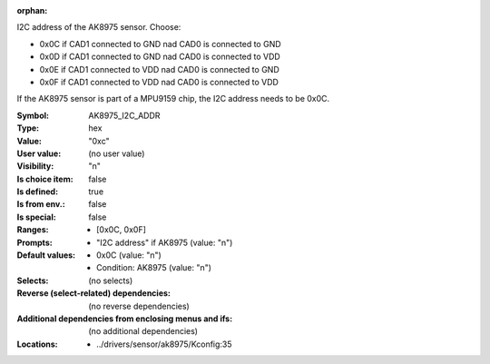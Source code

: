 :orphan:

.. title:: AK8975_I2C_ADDR

.. option:: CONFIG_AK8975_I2C_ADDR:
.. _CONFIG_AK8975_I2C_ADDR:

I2C address of the AK8975 sensor. Choose:

- 0x0C if CAD1 connected to GND nad CAD0 is connected to GND
- 0x0D if CAD1 connected to GND nad CAD0 is connected to VDD
- 0x0E if CAD1 connected to VDD nad CAD0 is connected to GND
- 0x0F if CAD1 connected to VDD nad CAD0 is connected to VDD

If the AK8975 sensor is part of a MPU9159 chip, the I2C address
needs to be 0x0C.



:Symbol:           AK8975_I2C_ADDR
:Type:             hex
:Value:            "0xc"
:User value:       (no user value)
:Visibility:       "n"
:Is choice item:   false
:Is defined:       true
:Is from env.:     false
:Is special:       false
:Ranges:

 *  [0x0C, 0x0F]
:Prompts:

 *  "I2C address" if AK8975 (value: "n")
:Default values:

 *  0x0C (value: "n")
 *   Condition: AK8975 (value: "n")
:Selects:
 (no selects)
:Reverse (select-related) dependencies:
 (no reverse dependencies)
:Additional dependencies from enclosing menus and ifs:
 (no additional dependencies)
:Locations:
 * ../drivers/sensor/ak8975/Kconfig:35